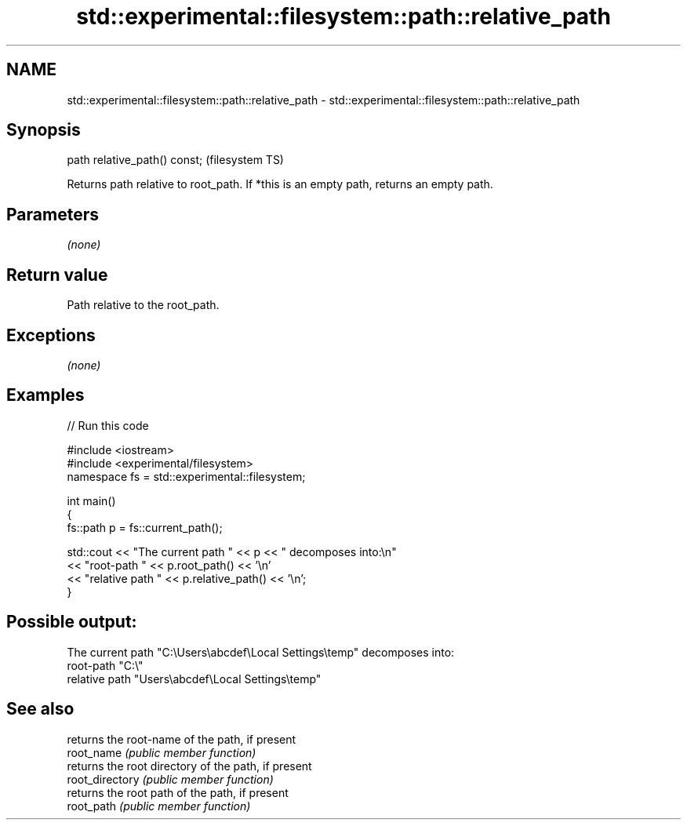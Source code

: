 .TH std::experimental::filesystem::path::relative_path 3 "2020.03.24" "http://cppreference.com" "C++ Standard Libary"
.SH NAME
std::experimental::filesystem::path::relative_path \- std::experimental::filesystem::path::relative_path

.SH Synopsis

  path relative_path() const;  (filesystem TS)

  Returns path relative to root_path. If *this is an empty path, returns an empty path.

.SH Parameters

  \fI(none)\fP

.SH Return value

  Path relative to the root_path.

.SH Exceptions

  \fI(none)\fP

.SH Examples

  
// Run this code

    #include <iostream>
    #include <experimental/filesystem>
    namespace fs = std::experimental::filesystem;

    int main()
    {
        fs::path p = fs::current_path();

        std::cout << "The current path " << p << " decomposes into:\\n"
                  << "root-path " << p.root_path() << '\\n'
                  << "relative path " << p.relative_path() << '\\n';
    }

.SH Possible output:

    The current path "C:\\Users\\abcdef\\Local Settings\\temp" decomposes into:
    root-path "C:\\"
    relative path "Users\\abcdef\\Local Settings\\temp"


.SH See also


                 returns the root-name of the path, if present
  root_name      \fI(public member function)\fP
                 returns the root directory of the path, if present
  root_directory \fI(public member function)\fP
                 returns the root path of the path, if present
  root_path      \fI(public member function)\fP




